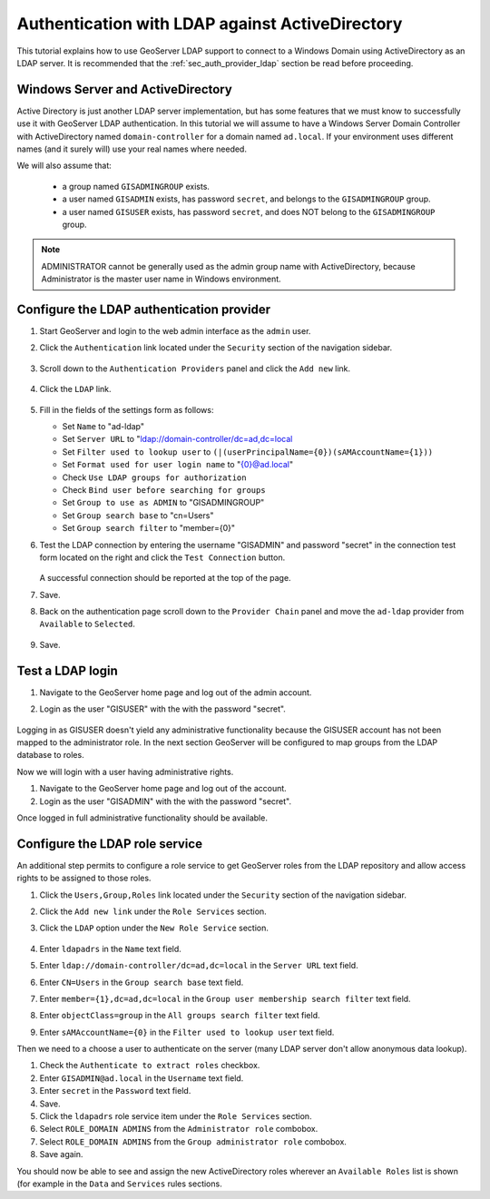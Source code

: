 .. _sec_tutorials_activedirectory:

Authentication with LDAP against ActiveDirectory 
================================================

This tutorial explains how to use GeoServer LDAP support to connect to a Windows Domain using ActiveDirectory as an LDAP server. It is recommended that the 
:ref:`sec_auth_provider_ldap` section be read before proceeding.

Windows Server and ActiveDirectory
----------------------------------
Active Directory is just another LDAP server implementation, but has some features that we must know to successfully use it with GeoServer LDAP authentication.
In this tutorial we will assume to have a Windows Server Domain Controller with ActiveDirectory named ``domain-controller`` for a domain named ``ad.local``.
If your environment uses different names (and it surely will) use your real names where needed.

We will also assume that:

    * a group named ``GISADMINGROUP`` exists.
    * a user named ``GISADMIN`` exists, has password ``secret``, and belongs to the ``GISADMINGROUP`` group.
    * a user named ``GISUSER`` exists, has password ``secret``, and does NOT belong to the ``GISADMINGROUP`` group.

.. note:: ADMINISTRATOR cannot be generally used as the admin group name with ActiveDirectory, because Administrator is the master user name in Windows environment.

Configure the LDAP authentication provider
------------------------------------------

#. Start GeoServer and login to the web admin interface as the ``admin`` user.
#. Click the ``Authentication`` link located under the ``Security`` section of
   the navigation sidebar.

    .. figure:: images/ldap1.jpg
       :align: center

#. Scroll down to the ``Authentication Providers`` panel and click the ``Add new`` link.

    .. figure:: images/ldap2.jpg
       :align: center

#. Click the ``LDAP`` link.

    .. figure:: images/ldap3.jpg
       :align: center

#. Fill in the fields of the settings form as follows:

   * Set ``Name`` to "ad-ldap"
   * Set ``Server URL``  to "ldap://domain-controller/dc=ad,dc=local
   * Set ``Filter used to lookup user`` to ``(|(userPrincipalName={0})(sAMAccountName={1}))``
   * Set ``Format used for user login name`` to "{0}@ad.local"
   * Check ``Use LDAP groups for authorization``
   * Check ``Bind user before searching for groups``
   * Set ``Group to use as ADMIN`` to "GISADMINGROUP"
   * Set ``Group search base`` to "cn=Users"
   * Set ``Group search filter`` to "member={0}"
   
#. Test the LDAP connection by entering the username "GISADMIN" and password "secret"
   in the connection test form located on the right and click the 
   ``Test Connection`` button. 

   .. figure:: images/ad1.jpg
      :align: center

   A successful connection should be reported at the top of the page.

#. Save.
#. Back on the authentication page scroll down to the ``Provider Chain`` panel 
   and move the ``ad-ldap`` provider from ``Available`` to ``Selected``.

   .. figure:: images/ad2.jpg
      :align: center

#. Save.

Test a LDAP login
-----------------

#. Navigate to the GeoServer home page and log out of the admin account. 
#. Login as the user "GISUSER" with the with the password "secret".

   .. figure:: images/ad3.jpg
      :align: center

Logging in as GISUSER doesn't yield any administrative functionality because the GISUSER account has not been mapped to the administrator role. In the next section 
GeoServer will be configured to map groups from the LDAP database to roles. 

Now we will login with a user having administrative rights.

#. Navigate to the GeoServer home page and log out of the account. 
#. Login as the user "GISADMIN" with the with the password "secret".

Once logged in full administrative functionality should be available.

Configure the LDAP role service
------------------------------------------
An additional step permits to configure a role service to get GeoServer roles
from the LDAP repository and allow access rights to be assigned to those roles.

#. Click the ``Users,Group,Roles`` link located under the ``Security`` section 
   of the navigation sidebar.
   
#. Click the ``Add new link`` under the  ``Role Services`` section.

#. Click the ``LDAP`` option under the  ``New Role Service`` section.

   .. figure:: images/ldap14.jpg
      :align: center
      
#. Enter ``ldapadrs`` in the  ``Name`` text field.

#. Enter ``ldap://domain-controller/dc=ad,dc=local`` in the  ``Server URL`` text field.

#. Enter ``CN=Users`` in the  ``Group search base`` text field.

#. Enter ``member={1},dc=ad,dc=local`` in the  ``Group user membership search filter`` text field.

#. Enter ``objectClass=group`` in the  ``All groups search filter`` text field.

#. Enter ``sAMAccountName={0}`` in the  ``Filter used to lookup user`` text field.

Then we need to a choose a user to authenticate on the server (many LDAP server don't allow anonymous data lookup).

#. Check the ``Authenticate to extract roles`` checkbox.

#. Enter ``GISADMIN@ad.local`` in the  ``Username`` text field.

#. Enter ``secret`` in the  ``Password`` text field.

#. Save.

#. Click the ``ldapadrs`` role service item under the  ``Role Services`` section.

#. Select ``ROLE_DOMAIN ADMINS`` from the ``Administrator role`` combobox.

#. Select ``ROLE_DOMAIN ADMINS`` from the ``Group administrator role`` combobox.

#. Save again.

You should now be able to see and assign the new ActiveDirectory roles wherever an ``Available Roles`` list is shown (for example in the ``Data`` and ``Services`` rules sections.